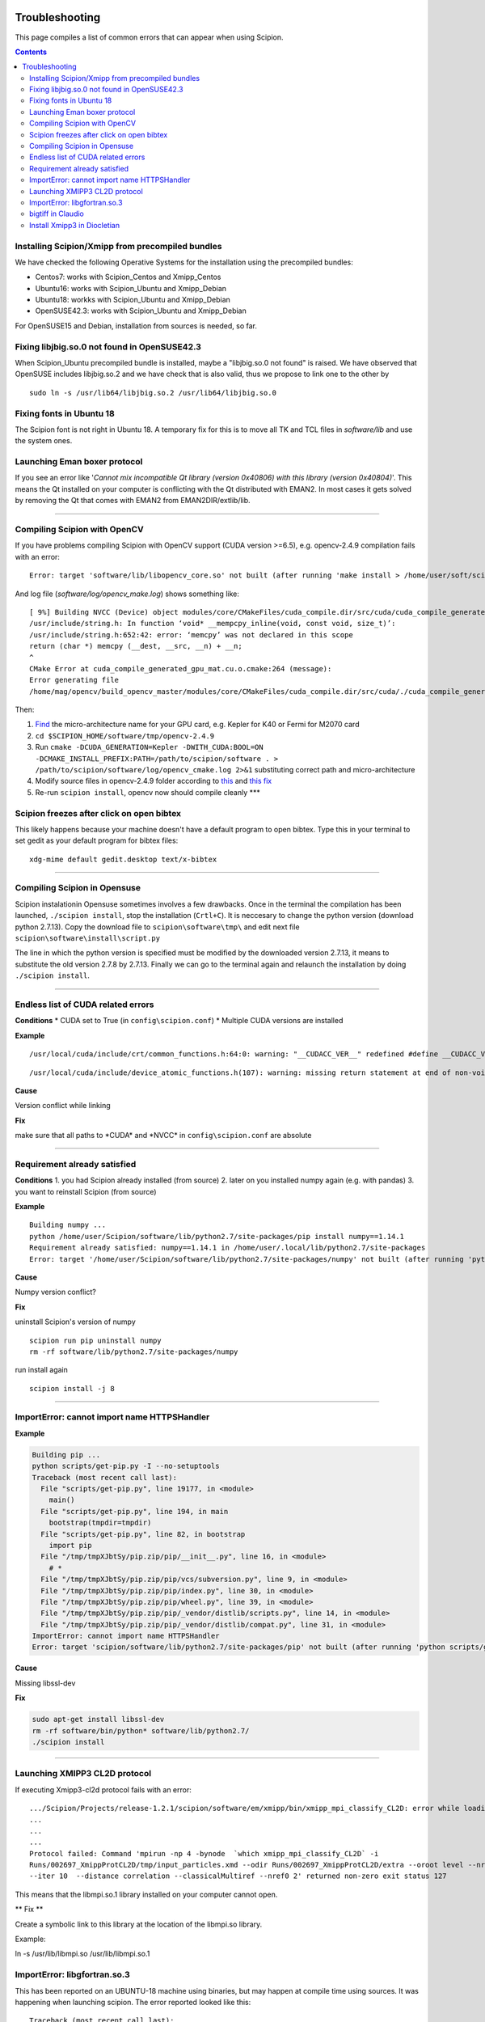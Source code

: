.. figure:: /docs/images/scipion_logo.gif
   :width: 250
   :alt: scipion logo

.. _troubleshooting:

===============
Troubleshooting
===============

This page compiles a list of common errors that can appear when
using Scipion.

.. contents::

Installing Scipion/Xmipp from precompiled bundles
=================================================
We have checked the following Operative Systems for the installation using the precompiled bundles:

- Centos7: works with Scipion_Centos and Xmipp_Centos
- Ubuntu16: works with Scipion_Ubuntu and Xmipp_Debian
- Ubuntu18: workks with Scipion_Ubuntu and Xmipp_Debian
- OpenSUSE42.3: works with Scipion_Ubuntu and Xmipp_Debian

For OpenSUSE15 and Debian, installation from sources is needed, so far.

Fixing libjbig.so.0 not found in OpenSUSE42.3
===================================

When Scipion_Ubuntu precompiled bundle is installed, maybe a "libjbig.so.0 not found" is raised. We have observed that OpenSUSE includes libjbig.so.2 and we have check that is also valid, thus we propose to link one to the other by

::

  sudo ln -s /usr/lib64/libjbig.so.2 /usr/lib64/libjbig.so.0

Fixing fonts in Ubuntu 18
=========================
The Scipion font is not right in Ubuntu 18. A temporary fix for this is to
move all TK and TCL files in `software/lib` and use the system ones.


Launching Eman boxer protocol
=============================

If you see an error like '*Cannot mix incompatible Qt library (version
0x40806) with this library (version 0x40804)*'. This means the Qt
installed on your computer is conflicting with the Qt distributed with
EMAN2. In most cases it gets solved by removing the Qt that comes with
EMAN2 from EMAN2DIR/extlib/lib.

--------------

Compiling Scipion with OpenCV
=============================

If you have problems compiling Scipion with OpenCV support (CUDA version
>=6.5), e.g. opencv-2.4.9 compilation fails with an error:

::

    Error: target 'software/lib/libopencv_core.so' not built (after running 'make install > /home/user/soft/scipion/software/log/opencv_make_install.log 2>&1')

And log file (*software/log/opencv\_make.log*) shows something like:

::

    [ 9%] Building NVCC (Device) object modules/core/CMakeFiles/cuda_compile.dir/src/cuda/cuda_compile_generated_gpu_mat.cu.o
    /usr/include/string.h: In function ‘void* __mempcpy_inline(void, const void, size_t)’:
    /usr/include/string.h:652:42: error: ‘memcpy’ was not declared in this scope
    return (char *) memcpy (__dest, __src, __n) + __n;
    ^
    CMake Error at cuda_compile_generated_gpu_mat.cu.o.cmake:264 (message):
    Error generating file
    /home/mag/opencv/build_opencv_master/modules/core/CMakeFiles/cuda_compile.dir/src/cuda/./cuda_compile_generated_gpu_mat.cu.o

Then:

1. `Find <https://en.wikipedia.org/wiki/Nvidia_Tesla>`__ the
   micro-architecture name for your GPU card, e.g. Kepler for K40 or
   Fermi for M2070 card
2. ``cd $SCIPION_HOME/software/tmp/opencv-2.4.9``
3. Run
   ``cmake -DCUDA_GENERATION=Kepler -DWITH_CUDA:BOOL=ON -DCMAKE_INSTALL_PREFIX:PATH=/path/to/scipion/software . > /path/to/scipion/software/log/opencv_cmake.log 2>&1``
   substituting correct path and micro-architecture
4. Modify source files in opencv-2.4.9 folder according to
   `this <https://github.com/opencv/opencv/pull/2975/files>`__ and `this
   fix <https://github.com/guysoft/opencv/commit/0a48b9ae776a03e1c4f09e7e3cd0e1c21f3ca75c>`__
5. Re-run ``scipion install``, opencv now should compile cleanly \*\*\*

Scipion freezes after click on open bibtex
==========================================

This likely happens because your machine doesn't have a default program
to open bibtex. Type this in your terminal to set gedit as your default
program for bibtex files:

::

    xdg-mime default gedit.desktop text/x-bibtex

--------------

Compiling Scipion in Opensuse
=============================

Scipion instalationin Opensuse sometimes involves a few drawbacks. Once
in the terminal the compilation has been launched,
``./scipion install``, stop the installation (``Crtl+C``). It is
neccesary to change the python version (download python 2.7.13). Copy
the download file to ``scipion\software\tmp\`` and edit next file
``scipion\software\install\script.py``

The line in which the python version is specified must be modified by
the downloaded version 2.7.13, it means to substitute the old version
2.7.8 by 2.7.13. Finally we can go to the terminal again and relaunch
the installation by doing ``./scipion install``.

--------------

Endless list of CUDA related errors
===================================

**Conditions** \* CUDA set to True (in ``config\scipion.conf``) \*
Multiple CUDA versions are installed

**Example**

::

     /usr/local/cuda/include/crt/common_functions.h:64:0: warning: "__CUDACC_VER__" redefined #define __CUDACC_VER__ "__CUDACC_VER__ is no longer supported. Use __CUDACC_VER_MAJOR__, __CUDACC_VER_MINOR__, and __CUDACC_VER_BUILD__ instead." ^ <command-line>:0:0: note: this is the location of the previous definition

::

     /usr/local/cuda/include/device_atomic_functions.h(107): warning: missing return statement at end of non-void function "atomicAdd"

**Cause**

Version conflict while linking

**Fix**

make sure that all paths to \*CUDA\* and \*NVCC\* in
``config\scipion.conf`` are absolute

--------------

Requirement already satisfied
=============================

**Conditions** 1. you had Scipion already installed (from source) 2.
later on you installed numpy again (e.g. with pandas) 3. you want to
reinstall Scipion (from source)

**Example**

::

    Building numpy ...
    python /home/user/Scipion/software/lib/python2.7/site-packages/pip install numpy==1.14.1
    Requirement already satisfied: numpy==1.14.1 in /home/user/.local/lib/python2.7/site-packages
    Error: target '/home/user/Scipion/software/lib/python2.7/site-packages/numpy' not built (after running 'python /home/user/Scipion/software/lib/python2.7/site-packages/pip install numpy==1.14.1')

**Cause**

Numpy version conflict?

**Fix**

uninstall Scipion's version of numpy

::

    scipion run pip uninstall numpy
    rm -rf software/lib/python2.7/site-packages/numpy

run install again

::

    scipion install -j 8

--------------

ImportError: cannot import name HTTPSHandler
============================================

**Example**

.. code:: python

    Building pip ...
    python scripts/get-pip.py -I --no-setuptools
    Traceback (most recent call last):
      File "scripts/get-pip.py", line 19177, in <module>
        main()
      File "scripts/get-pip.py", line 194, in main
        bootstrap(tmpdir=tmpdir)
      File "scripts/get-pip.py", line 82, in bootstrap
        import pip
      File "/tmp/tmpXJbtSy/pip.zip/pip/__init__.py", line 16, in <module>
        # *
      File "/tmp/tmpXJbtSy/pip.zip/pip/vcs/subversion.py", line 9, in <module>
      File "/tmp/tmpXJbtSy/pip.zip/pip/index.py", line 30, in <module>
      File "/tmp/tmpXJbtSy/pip.zip/pip/wheel.py", line 39, in <module>
      File "/tmp/tmpXJbtSy/pip.zip/pip/_vendor/distlib/scripts.py", line 14, in <module>
      File "/tmp/tmpXJbtSy/pip.zip/pip/_vendor/distlib/compat.py", line 31, in <module>
    ImportError: cannot import name HTTPSHandler
    Error: target 'scipion/software/lib/python2.7/site-packages/pip' not built (after running 'python scripts/get-pip.py -I --no-setuptools')

**Cause**

Missing libssl-dev

**Fix**

.. code:: bash

    sudo apt-get install libssl-dev
    rm -rf software/bin/python* software/lib/python2.7/
    ./scipion install

--------------

Launching XMIPP3 CL2D protocol
==============================

If executing Xmipp3-cl2d protocol fails with an error:

::

    .../Scipion/Projects/release-1.2.1/scipion/software/em/xmipp/bin/xmipp_mpi_classify_CL2D: error while loading shared libraries: libmpi.so.1: cannot open shared object file: No such file or directory
    ...
    ...
    ...
    Protocol failed: Command 'mpirun -np 4 -bynode  `which xmipp_mpi_classify_CL2D` -i
    Runs/002697_XmippProtCL2D/tmp/input_particles.xmd --odir Runs/002697_XmippProtCL2D/extra --oroot level --nref 8
    --iter 10  --distance correlation --classicalMultiref --nref0 2' returned non-zero exit status 127

This means that the libmpi.so.1 library installed on your computer
cannot open.

\*\* Fix \*\*

Create a symbolic link to this library at the location of the libmpi.so
library.

Example:

ln -s /usr/lib/libmpi.so /usr/lib/libmpi.so.1

ImportError: libgfortran.so.3
=============================

This has been reported on an UBUNTU-18 machine using binaries, but may
happen at compile time using sources. It was happening when launching
scipion. The error reported looked like this:

::

    Traceback (most recent call last):
      File "/home/xxx/bin/scipion/pyworkflow/apps/pw_manager.py", line 32, in <module>
        from pyworkflow.gui.project import ProjectManagerWindow
      File "/home/xxx/bin/scipion/pyworkflow/gui/__init__.py", line 27, in <module>
        from gui import *
      File "/home/xxx/bin/scipion/pyworkflow/gui/gui.py", line 34, in <module>
        from pyworkflow.utils.properties import Message, Color, Icon
      File "/home/xxx/bin/scipion/pyworkflow/utils/__init__.py", line 30, in <module>
        from utils import *
      File "/home/xxx/bin/scipion/pyworkflow/utils/utils.py", line 32, in <module>
        import numpy as np
      File "/home/xxx/bin/scipion/software/lib/python2.7/site-packages/numpy/__init__.py", line 153, in <module>
        from . import add_newdocs
      File "/home/xxx/bin/scipion/software/lib/python2.7/site-packages/numpy/add_newdocs.py", line 13, in <module>
        from numpy.lib import add_newdoc
      File "/home/xxx/bin/scipion/software/lib/python2.7/site-packages/numpy/lib/__init__.py", line 18, in <module>
        from .polynomial import *
      File "/home/xxx/bin/scipion/software/lib/python2.7/site-packages/numpy/lib/polynomial.py", line 19, in <module>
        from numpy.linalg import eigvals, lstsq, inv
      File "/home/xxx/bin/scipion/software/lib/python2.7/site-packages/numpy/linalg/__init__.py", line 50, in <module>
        from .linalg import *
      File "/home/xxx/bin/scipion/software/lib/python2.7/site-packages/numpy/linalg/linalg.py", line 29, in <module>
        from numpy.linalg import lapack_lite, _umath_linalg
    ImportError: libgfortran.so.3: cannot open shared object file: No such file or directory

**Cause**: Missing libgfortran.so.3

**Fix** :

The missing library can be installed using:
``sudo apt-get install libgfortran3``

bigtiff in Claudio
==================

We have updated the tiff library to handle BIGtiff data and it will be
available from Scipion version 2.0.0. If you are running Claudio
(v1.2.1) there are some steps you can follow to enable Scipion to work
with bigtiff data. Please, take into account that this hasn't been
extensively tested but all our tests where successful. Our
recommendation would be to wait for v2.0 release (Spring 2019 aprox.).

**Fix:**

If you are determined to move forward follow this steps:

1. open a terminal and cd to the scipion folder
2. backup your old libtiff files:

::

    mkdir software/lib/old_tiff
    mv software/lib/libtiff* software/lib/old_tiff/

3. modify scipion to use libtiff 4.0.10 (bigtiff lib)

``sed -i -e s/tiff-3.9.4/tiff-4.0.10/ install/script.py``

4. Tell scipion to install bigtiff

``./scipion install tiff --no-xmipp``


Install Xmipp3 in Diocletian
============================

Because we haven't installed
xmipp yet, you'll see a message saying something like this in the
terminal:

::

   Scipion v2.0 (2019-03-12) Diocletian (release-2.0.0-fixes 50b9908)

   >>>>> python  /home/yaiza/Desktop/scipion/pyworkflow/apps/pw_manager.py

   >>> WARNING: Xmipp binaries not found. Ghost active.....BOOOOOO!
      > Please install Xmipp to get full functionality.
   (Configuration->Plugins->scipion-em-xmipp in Scipion manager window)

* Open Plugin Manager

.. image:: /docs/images/guis/scipion_config_menu.png
   :alt: Scipion project manager

* Select Xmipp to install it by clicking on the empty checkbox on the left.

.. image:: /docs/images/guis/plugin_manager_install_xmipp.png
   :alt: plugin manager

* Add the number of processors you'd like to use (the more, the merrier!).
  Then click on the install button on the operations tab

.. image:: /docs/images/guis/plugin_manager_install_xmipp_install_button.png
   :alt:  plugin manager install xmipp

* Now we can check the progress on the Output log tab (or go make some coffee, Xmipp
  installation will take a bit!).
  You might have to refresh the logs by clicking on the refresh symbol on the right.
  Please note that messages might not appear in order if we are using more than 1 processor.

.. image:: /docs/images/guis/plugin_manager_xmipp_install_logs.png
   :alt: install xmipp logs

* When the operation gets a green check, it's done!

.. image:: /docs/images/guis/plugin_manager_xmipp_done.png
   :alt: install xmipp logs

**Note**: if xmipp installation fails, you might have to uninstall it with the plugin manager:

.. image:: /docs/images/guis/plugin_manager_xmipp_uninstall.png
   :alt: uninstall xmipp

And manually remove leftover elements:

::

   rm -rf software/em/xmipp*

* Now when we close and re-launch Scipion, we should get no messages.

::

  ./scipion

   Scipion v2.0 (2019-03-12) Diocletian (release-2.0.0-fixes 50b9908)

   >>>>> python  /home/yaiza/Desktop/scipion/pyworkflow/apps/pw_manager.py
